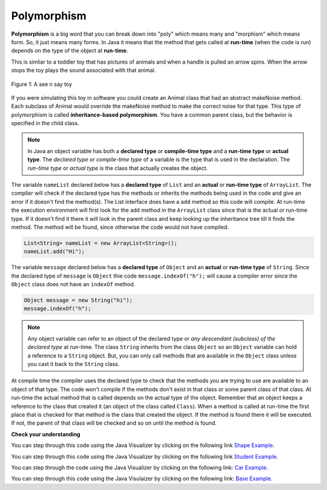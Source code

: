 .. qnum::
   :prefix: 9-6-
   :start: 1


.. |CodingEx| image:: ../../_static/codingExercise.png
    :width: 30px
    :align: middle
    :alt: coding exercise
    
    
.. |Exercise| image:: ../../_static/exercise.png
    :width: 35
    :align: middle
    :alt: exercise
    
    
.. |Groupwork| image:: ../../_static/groupwork.png
    :width: 35
    :align: middle
    :alt: groupwork
    
Polymorphism
=============

..	index::
    single: polymorphism
    
**Polymorphism** is a big word that you can break down into "poly" which means many and "morphism" which means form.  So, it just means many forms.  In Java it means that the method that gets called at **run-time** (when the code is run) depends on the type of the object at **run-time**.  

This is simliar to a toddler toy that has pictures of animals and when a handle is pulled an arrow spins.  When the arrow stops the toy plays the sound associated with that animal. 

.. figure:: Figures/SeeNSay.jpg
    :width: 300px
    :align: center
    :figclass: align-center

    Figure 1: A see n say toy

   
If you were simulating this toy in software you could create an Animal class that had an abstract makeNoise method. Each subclass of Animal would override the makeNoise method to make the correct noise for that type.  This type of polymorphism is called **inheritance-based polymorphism**.  You have a common parent class, but the behavior is specified in the child class.

..	index::
    single: declared type
    single: actual type
    single: run-time type
    pair: type; declared
    pair: type; actual
    pair: type; run-time

.. note ::

   In Java an object variable has both a **declared type** or **compile-time type** and a **run-time type** or **actual type**.  The *declared type* or *compile-time type* of a variable is the type that is used in the declaration.  The *run-time type* or *actual type* is the class that actually creates the object.  
   
The variable ``nameList`` declared below has a **declared type** of ``List`` and an **actual** or **run-time type** of ``ArrayList``.  The complier will check if the declared type has the methods or inherits the methods being used in the code and give an error if it doesn't find the method(s).  The List interface does have a ``add`` method so this code will compile.  At run-time the execution environment will first look for the ``add`` method in the ``ArrayList`` class since that is the actual or run-time type. If it doesn't find it there it will look in the parent class and keep looking up the inheritance tree till it finds the method.  The method will be found, since otherwise the code would not have compiled.

.. code-block:: java 

  List<String> nameList = new ArrayList<String>(); 
  nameList.add("Hi");
  
The variable ``message`` declared below has a **declared type** of ``Object`` and an **actual** or **run-time type** of ``String``.  Since the declared type of ``message`` is ``Object`` thie code ``message.indexOf("h");`` will cause a compiler error since the ``Object`` class does not have an ``indexOf`` method.
  
.. code-block:: java 

  Object message = new String("hi");
  message.indexOf("h");
  
.. note ::

   Any object variable can refer to an object of the declared type or *any descendant (subclass) of the declared type* at run-time. The class ``String`` inherits from the class ``Object`` so an ``Object`` variable can hold a reference to a ``String`` object.  But, you can only call methods that are available in the ``Object`` class unless you cast it back to the ``String`` class.

At compile time the compiler uses the declared type to check that the methods you are trying to use are available to an object of that type.  The code won't compile if the methods don't exist in that class or some parent class of that class.  At run-time the actual method that is called depends on the actual type of the object.  Remember that an object keeps a reference to the class that created it (an object of the class called ``Class``).  When a method is called at run-time the first place that is checked for that method is the class that created the object.  If the method is found there it will be executed.  If not, the parent of that class will be checked and so on until the method is found.  


|Exercise| **Check your understanding**

.. mchoice:: qoo_10
   :answer_a: Shape Shape Shape Shape
   :answer_b: Shape Rectangle Square Circle
   :answer_c: There will be a compile time error
   :answer_d: Shape Rectangle Rectangle Circle
   :answer_e: Shape Rectangle Rectangle Oval
   :correct: d
   :feedback_a: The Rectangle subclass of Shape overrides the what method so this can't be right.
   :feedback_b: The Square subclass doesn't not override the what method so it will use the one in Rectangle.  
   :feedback_c: This code will compile.  The declared type can hold objects of that type or any subclass of the type.
   :feedback_d: The Shape object will print Shape.  The Rectangle object will print Rectangle.  The Square object will also print Rectangle since it doesn't overrride the what method.  The Circle object will print Circle.  
   :feedback_e: The Circle class does override the what method so this can't be right.  

   What is the output from running the main method in the Shape class?
   
   .. code-block:: java 
   
      public class Shape {
         public void what() { System.out.print("Shape ");}
         
         public static void main(String[] args) {
         
            Shape[] shapes = {new Shape(), new Rectangle(), new Square(), 
                              new Circle()};
            for (Shape s : shapes)
            {
               s.what();
               System.out.print(" ");
            }
         }

      } 

      class Rectangle extends Shape {
         public void what() { System.out.print("Rectangle "); }
      }

      class Square extends Rectangle {
      }
      
      class Oval extends Shape {
         public void what() { System.out.print("Oval "); }
      }

      class Circle extends Oval {
         public void what() { System.out.print("Circle ");}
      }
      
You can step through this code using the Java Visualizer by clicking on the following link `Shape Example <http://cscircles.cemc.uwaterloo.ca/java_visualize/#code=public+class+Shape+%7B%0A+++public+void+what()+%7B+System.out.print(%22Shape+%22)%3B%7D%0A+++++++++%0A+++public+static+void+main(String%5B%5D+args)+%7B%0A+++++++++%0A++++++Shape%5B%5D+shapes+%3D+%7Bnew+Shape(),+new+Rectangle(),+new+Square(),+%0A++++++++++++++++++++++++++++++new+Circle()%7D%3B%0A++++++for+(Shape+s+%3A+shapes)%0A++++++%7B%0A+++++++++s.what()%3B%0A+++++++++System.out.print(%22+%22)%3B%0A++++++%7D%0A+++%7D%0A%0A%7D+%0A%0Aclass+Rectangle+extends+Shape+%7B%0A+++public+void+what()+%7B+System.out.print(%22Rectangle+%22)%3B+%7D%0A%7D%0A%0Aclass+Square+extends+Rectangle+%7B%0A%7D%0A++++++%0Aclass+Oval+extends+Shape+%7B%0A+++public+void+what()+%7B+System.out.print(%22Oval+%22)%3B+%7D%0A%7D%0A%0Aclass+Circle+extends+Oval+%7B%0A+++public+void+what()+%7B+System.out.print(%22Circle+%22)%3B%7D%0A%7D%0A%0A&mode=display&curInstr=38>`_.
      

.. mchoice:: qoo_11
   :answer_a: Pizza
   :answer_b: Taco
   :answer_c: You will get a compile time error
   :answer_d: You will get a run-time error
   :correct: b
   :feedback_a: This would be true if s1 was actually a Student, but it is a GradStudent.  Remember that the run-time will look for the method first in the class that created the object.
   :feedback_b: Even though the getInfo method is in Student when getFood is called the run-time will look for that method first in the class that created this object which in this case is the GradStudent class.
   :feedback_c: This code will compile.  The student class does have a getInfo method.  
   :feedback_d: There is no problem at run-time. 

   What is the output from running the main method in the GradStudent class?
   
   .. code-block:: java 
   
      public class Student {
      
         public String getFood() {
            return "Pizza";
         }
         
         public String getInfo()  { 
           return this.getFood(); 
         }
         
         public static void main(String[] args)
         {
           Student s1 = new GradStudent();
           s1.getInfo();
         }
      }

      class GradStudent extends Student {
      
        public String getFood() {
           return "Taco";
        }
        
      }
      
You can step through this code using the Java Visualizer by clicking on the following link `Student Example <http://cscircles.cemc.uwaterloo.ca/java_visualize/#code=public+class+Student+%7B%0A+++%0A+++public+String+getFood()+%7B%0A++++++return+%22Pizza%22%3B%0A+++%7D%0A+++%0A+++public+String+getInfo()++%7B+%0A++++++return+this.getFood()%3B+%0A+++%7D%0A+++%0A+++public+static+void+main(String%5B%5D+args)%0A+++%7B%0A++++++Student+s1+%3D+new+GradStudent()%3B%0A++++++System.out.println(s1.getInfo())%3B%0A+++%7D%0A%7D%0A%0Aclass+GradStudent+extends+Student+%7B%0A+++%0A+++public+String+getFood()+%7B%0A++++++return+%22Taco%22%3B%0A+++%7D%0A++++++++%0A+++%0A%7D%0A&mode=display&curInstr=10>`_.
 
 
.. mchoice:: qoo_12
   :answer_a: 5 6 10 11
   :answer_b: 5 6 5 6
   :answer_c: 10 11 10 11
   :answer_d: The code won't compile.  
   :correct: a
   :feedback_a: The code compiles correctly, and because RaceCar extends the Car class, all the public object methods of Car can be used by RaceCar objects.
   :feedback_b: RaceCar, while it inherits object methods from Car via inheritance, has a separate and different constructor that sets the initial fuel amount to 2 * g, thus in this case, fuel for fastCar is set to 10 initially.
   :feedback_c: The variable car is a Car object, so the constructor used is not the same as the fastCar object which is a RaceCar. The car constructor does not change the passed in parameter, so it is set to 5 initially. 
   :feedback_d: RaceCar inherits from the Car class so all the public object methods in Car can be accessed by any object of the RaceCar class.

   What is the output from running the main method in the RaceCar class?
   
   .. code-block:: java
   
      public class Car
      {
        private int fuel;

        public Car() { fuel = 0; } 
        public Car(int g) { fuel = g; }

        public void addFuel() { fuel++; }
        public void display() { System.out.print(fuel + " "); }
        
        public static void main(String[] args)
        {
           Car car = new Car(5);
           Car fastCar = new RaceCar(5);
           car.display();
           car.addFuel();
           car.display();
           fastCar.display();
           fastCar.addFuel();
           fastCar.display();
        }
        
      }

      class RaceCar extends Car
      {
        public RaceCar(int g) { super(2*g); }
      } 
      
You can step through the code using the Java Visualizer by clicking on the following link: `Car Example <http://cscircles.cemc.uwaterloo.ca/java_visualize/#code=public+class+Car%0A%7B%0A+++private+int+fuel%3B%0A%0A+++public+Car()+%7B+fuel+%3D+0%3B+%7D+%0A+++public+Car(int+g)+%7B+fuel+%3D+g%3B+%7D%0A%0A+++public+void+addFuel()+%7B+fuel%2B%2B%3B+%7D%0A+++public+void+display()+%7B+System.out.print(fuel+%2B+%22+%22)%3B+%7D%0A+++%0A+++public+static+void+main(String%5B%5D+args)%0A+++%7B%0A++++++Car+car+%3D+new+Car(5)%3B%0A++++++Car+fastCar+%3D+new+RaceCar(5)%3B%0A++++++car.display()%3B%0A++++++car.addFuel()%3B%0A++++++car.display()%3B%0A++++++fastCar.display()%3B%0A++++++fastCar.addFuel()%3B%0A++++++fastCar.display()%3B%0A++++%7D%0A%7D%0A%0Aclass+RaceCar+extends+Car%0A%7B%0A+++public+RaceCar(int+g)+%7B+super(2*g)%3B+%7D%0A%7D+%0A&mode=display&curInstr=0>`_.
      
.. mchoice:: qoo_13
   :answer_a: b.getISBN();
   :answer_b: b.getDefintion();
   :answer_c: ((Dictionary) b).getDefinition();
   :correct: b
   :feedback_a: The b object is actually a Dictionary object which inherits the getISBN method from Book.
   :feedback_b: At compile time the declared type is Book and the Book class does not have or inherit a getDefintion method.
   :feedback_c: Casting to Dictionary means that the compiler will check the Dictionary class for the getDefinition method.

   Given the following class definitions and a declaration of Book b = new Dictionary which of the following will cause a compile-time error?
   
   .. code-block:: java 
   
      public class Book
      {
         public String getISBN() 
         {
            // implementation not shown
         }
   
         // constructors, fields, and other methods not shown
      }

      public class Dictionary extends Book
      {
         public String getDefinition(String word)
         {
            // implementation not shown
         }
      } 
      
.. mchoice:: qoo_14
   :answer_a: ABDC
   :answer_b: AB
   :answer_c: ABCD
   :answer_d: ABC
   :correct: a
   :feedback_a: Even though b is declared as type Base it is created as an object of the Derived class, so all methods to it will be resolved starting with the Derived class.
   :feedback_b: This would be true if the object was created of type Base using new Base. But the object is really a Derived object. So all methods are looked for starting with the Derived class.
   :feedback_c: After the call to methodOne in the super class printing "A", the code continues with the implicit this.methodTwo which resolves from the current object's class which is Derived. methodTwo in the Derived class is executed which then calls super.methodTwo which invokes printin "B" from methodTwo in the Base class. Then the "D" in the Derive methodTwo is printed. Finally the program returns to methodOne in the Derived class are prints "C".
   :feedback_d: The call to methodTwo in super.methodOne is to this.methodTwo which is the method from the Derived class. Consequently the "D" is also printed.
   
   Assume that the following declaration appears in a client program **Base b = new Derived();**.  What is the result of the call **b.methodOne()**?
   
   .. code-block:: java

      public class Base
      {
         public void methodOne()
         {
            System.out.print("A");
            methodTwo();
         }

         public void methodTwo()
         {
            System.out.print("B");
         }
         
         public static void main(String[] args)
         {
            Base b = new Derived();
            b.methodOne();
         }
      }

      class Derived extends Base
      {
         public void methodOne()
         {
            super.methodOne();
            System.out.print("C");
         }

         public void methodTwo()
         {
            super.methodTwo();
            System.out.print("D");
         }
      }

You can step through this code using the Java Visulaizer by clicking on the following link: `Base Example <http://cscircles.cemc.uwaterloo.ca/java_visualize/#code=public+class+Base%0A%7B%0A+++public+void+methodOne()%0A+++%7B%0A++++++System.out.print(%22A%22)%3B%0A++++++methodTwo()%3B%0A+++%7D%0A%0A+++public+void+methodTwo()%0A+++%7B%0A++++++System.out.print(%22B%22)%3B%0A+++%7D%0A+++++++++%0A+++public+static+void+main(String%5B%5D+args)%0A+++%7B%0A++++++Base+b+%3D+new+Derived()%3B%0A++++++b.methodOne()%3B%0A+++%7D%0A%7D%0A%0Aclass+Derived+extends+Base%0A%7B%0A+++public+void+methodOne()%0A+++%7B%0A++++++super.methodOne()%3B%0A++++++System.out.print(%22C%22)%3B%0A+++%7D%0A%0A+++public+void+methodTwo()%0A+++%7B%0A++++++super.methodTwo()%3B%0A++++++System.out.print(%22D%22)%3B%0A+++%7D%0A%7D&mode=display&curInstr=10>`_.

